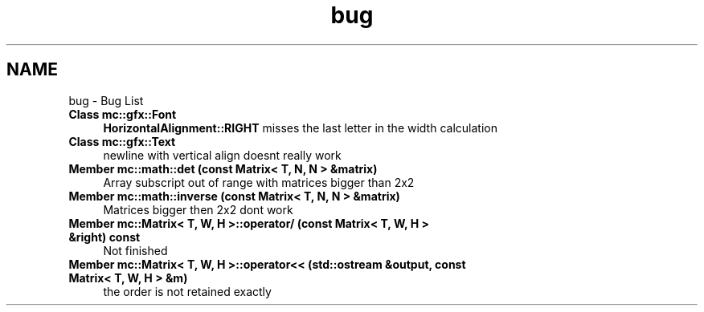 .TH "bug" 3 "Sun Apr 9 2017" "Version Alpha" "MACE" \" -*- nroff -*-
.ad l
.nh
.SH NAME
bug \- Bug List 

.IP "\fBClass \fBmc::gfx::Font\fP \fP" 1c
\fBHorizontalAlignment::RIGHT\fP misses the last letter in the width calculation  
.IP "\fBClass \fBmc::gfx::Text\fP \fP" 1c
newline with vertical align doesnt really work  
.IP "\fBMember \fBmc::math::det\fP (const Matrix< T, N, N > &matrix)\fP" 1c
Array subscript out of range with matrices bigger than 2x2  
.IP "\fBMember \fBmc::math::inverse\fP (const Matrix< T, N, N > &matrix)\fP" 1c
Matrices bigger then 2x2 dont work  
.IP "\fBMember \fBmc::Matrix< T, W, H >::operator/\fP (const Matrix< T, W, H > &right) const \fP" 1c
Not finished  
.IP "\fBMember \fBmc::Matrix< T, W, H >::operator<<\fP (std::ostream &output, const Matrix< T, W, H > &m)\fP" 1c
the order is not retained exactly 
.PP

